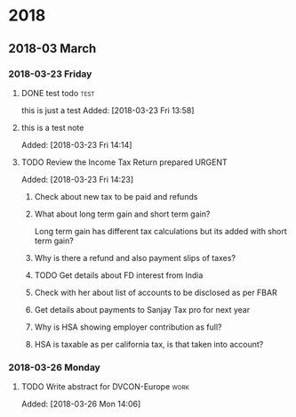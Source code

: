 
* 2018
** 2018-03 March
*** 2018-03-23 Friday
**** DONE test todo                                                 :test:
               this is just a test
               Added: [2018-03-23 Fri 13:58]
**** this is a test note  

Added: [2018-03-23 Fri 14:14]
**** TODO Review the Income Tax Return prepared                   :URGENT:
DEADLINE: <2018-03-28 Wed>
Added: [2018-03-23 Fri 14:23]
***** Check about new tax to be paid and refunds
***** What about long term gain and short term gain? 
Long term gain has different tax calculations but its added with short term gain?
***** Why is there a refund and also payment slips of taxes?
***** TODO Get details about FD interest from India
DEADLINE: <2018-03-26 Mon>
***** Check with her about list of accounts to be disclosed as per FBAR
***** Get details about payments to Sanjay Tax pro for next year
***** Why is HSA showing employer contribution as full?
***** HSA is taxable as per california tax, is that taken into account?
*** 2018-03-26 Monday
**** TODO Write abstract for DVCON-Europe                           :work:
DEADLINE: <2018-04-11 Wed>

Added: [2018-03-26 Mon 14:06]

